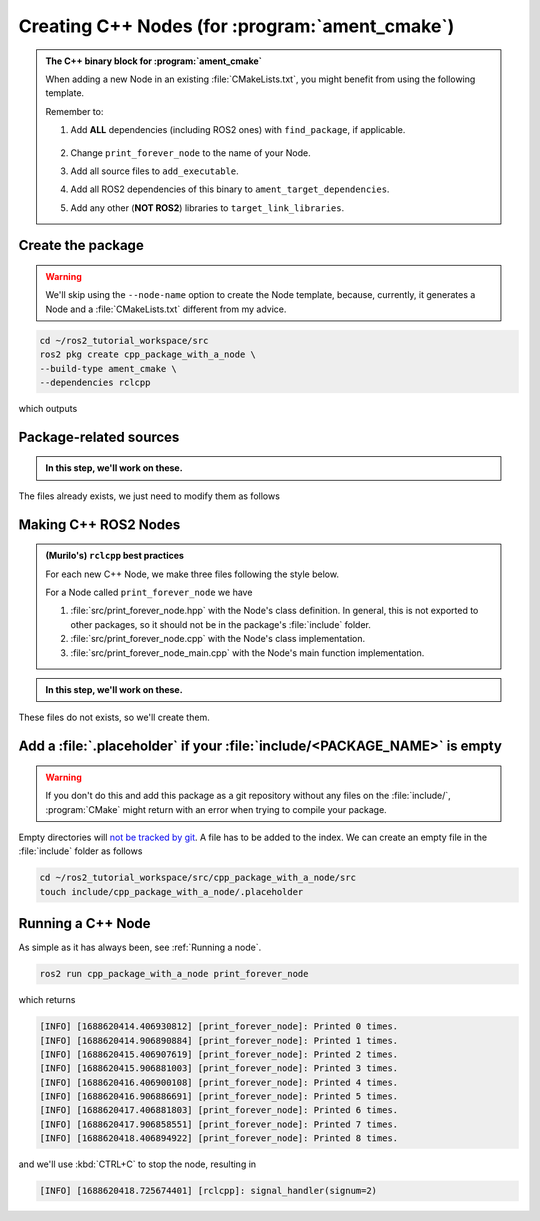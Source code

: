 Creating C++ Nodes (for :program:`ament_cmake`)
===============================================

.. admonition:: The C++ binary block for :program:`ament_cmake`

    When adding a new Node in an existing :file:`CMakeLists.txt`, you might benefit from using the following template.

    Remember to:

    #. Add **ALL** dependencies (including ROS2 ones) with ``find_package``, if applicable.

        .. literalinclude:: ../../../ros2_tutorial_workspace/src/cpp_package_with_a_node/CMakeLists.txt
           :language: cmake
           :lines: 8-10

    #. Change ``print_forever_node`` to the name of your Node.
    #. Add all source files to ``add_executable``.
    #. Add all ROS2 dependencies of this binary to ``ament_target_dependencies``.
    #. Add any other (**NOT ROS2**) libraries to ``target_link_libraries``.

    .. literalinclude:: ../../../ros2_tutorial_workspace/src/cpp_package_with_a_node/CMakeLists.txt
       :language: cmake
       :lines: 12-47
       :emphasize-lines: 7,12,17,21
 

Create the package
------------------

.. warning::

   We'll skip using the ``--node-name`` option to create the Node template, because, currently, it generates a Node and a :file:`CMakeLists.txt` different from my advice.

.. code-block:: console

  cd ~/ros2_tutorial_workspace/src
  ros2 pkg create cpp_package_with_a_node \
  --build-type ament_cmake \
  --dependencies rclcpp

which outputs

.. dropdown:: ros2 pkg create output

    .. code-block:: console
        :emphasize-lines: 13-16
    
        going to create a new package
        package name: cpp_package_with_a_node
        destination directory: /home/murilo/ROS2_Tutorial/ros2_tutorial_workspace/src
        package format: 3
        version: 0.0.0
        description: TODO: Package description
        maintainer: ['murilo <murilomarinho@ieee.org>']
        licenses: ['TODO: License declaration']
        build type: ament_cmake
        dependencies: ['rclcpp']
        creating folder ./cpp_package_with_a_node
        creating ./cpp_package_with_a_node/package.xml
        creating source and include folder
        creating folder ./cpp_package_with_a_node/src
        creating folder ./cpp_package_with_a_node/include/cpp_package_with_a_node
        creating ./cpp_package_with_a_node/CMakeLists.txt
        
        [WARNING]: Unknown license 'TODO: License declaration'.  This has been set in the package.xml, but no LICENSE file has been created.
        It is recommended to use one of the ament license identitifers:
        Apache-2.0
        BSL-1.0
        BSD-2.0
        BSD-2-Clause
        BSD-3-Clause
        GPL-3.0-only
        LGPL-3.0-only
        MIT
        MIT-0

Package-related sources
-----------------------

.. admonition:: In this step, we'll work on these.
    
    .. code-block:: console
        :emphasize-lines: 2,6
    
        cpp_package_with_a_node
        ├── CMakeLists.txt
        ├── include
        │   └── cpp_package_with_a_node
        │       └── .placeholder
        ├── package.xml
        └── src
            ├── print_forever_node.cpp
            ├── print_forever_node.hpp
            └── print_forever_node_main.cpp

The files already exists, we just need to modify them as follows

.. tab-set::

    .. tab-item:: package.xml

        The :file:`package.xml` works the same way as in :program:`ament_python`, with the exception of the two lines about :program:`ament_cmake` shown below.

        :download:`package.xml <../../../ros2_tutorial_workspace/src/cpp_package_with_a_node/package.xml>`

        .. literalinclude:: ../../../ros2_tutorial_workspace/src/cpp_package_with_a_node/package.xml
           :language: xml
           :linenos:
           :emphasize-lines: 10,18

    .. tab-item:: CMakeLists.txt

        A *one-size-fits-most* solution is shown below. For each new Node we add a block to the :file:`CMakeLists.txt` with the following format.

        :download:`CMakeLists.txt <../../../ros2_tutorial_workspace/src/cpp_package_with_a_node/CMakeLists.txt>`
        
        .. literalinclude:: ../../../ros2_tutorial_workspace/src/cpp_package_with_a_node/CMakeLists.txt
           :language: cmake
           :linenos:
           :emphasize-lines: 12-47

Making C++ ROS2 Nodes
---------------------

.. admonition:: (Murilo's) ``rclcpp`` best practices 

   For each new C++ Node, we make three files following the style below.

   For a Node called ``print_forever_node`` we have

   #. :file:`src/print_forever_node.hpp` with the Node's class definition. In general, this is not exported to other packages, so it should not be in the package's :file:`include` folder.
   #. :file:`src/print_forever_node.cpp` with the Node's class implementation.
   #. :file:`src/print_forever_node_main.cpp` with the Node's main function implementation.

.. admonition:: In this step, we'll work on these.

    .. code-block:: console
        :emphasize-lines: 7-10
    
        cpp_package_with_a_node
        ├── CMakeLists.txt
        ├── include
        │   └── cpp_package_with_a_node
        │       └── .placeholder
        ├── package.xml
        └── src
            ├── print_forever_node.cpp
            ├── print_forever_node.hpp
            └── print_forever_node_main.cpp

These files do not exists, so we'll create them.

.. tab-set::

    .. tab-item:: folder

       .. code-block:: console

          cd ~/ros2_tutorial_workspace/src/cpp_package_with_a_node
          mkdir src

    .. tab-item:: src/..._node.hpp

        Similar to what we did in Python, we inherit from ``rclcpp::Node``. Whatever is different is owing to differences in languages.
  
        :download:`print_forever_node.hpp <../../../ros2_tutorial_workspace/src/cpp_package_with_a_node/src/print_forever_node.hpp>`

        .. literalinclude:: ../../../ros2_tutorial_workspace/src/cpp_package_with_a_node/src/print_forever_node.hpp
           :language: cpp
           :linenos:
           :lines: 24-
           :emphasize-lines: 8

    .. tab-item:: src/..._node.cpp

        The implementation has nothing special, just don't forget to initialize the parent class, ``rclcpp::Node``, with the name of the node. 

        :download:`print_forever_node.cpp <../../../ros2_tutorial_workspace/src/cpp_package_with_a_node/src/print_forever_node.cpp>`

        .. literalinclude:: ../../../ros2_tutorial_workspace/src/cpp_package_with_a_node/src/print_forever_node.cpp
           :language: cpp
           :linenos:
           :lines: 24-
           :emphasize-lines: 7

    .. tab-item::  src/..._main.cpp 

        Given that we are using ``rclcpp::spin()``, there is nothing special here either. Just remember to not mess up the ``std::make_shared`` and always use perfect forwarding. See :ref:`Perfect forwarding`. 
        The ``rclcpp::spin()`` handles the ``SIGINT`` when we, for example, press :kbd:`CTRL+C` on the terminal. It is not perfect, but it does the trick for simple nodes like this one.
        
        :download:`print_forever_node_main.cpp <../../../ros2_tutorial_workspace/src/cpp_package_with_a_node/src/print_forever_node_main.cpp>`
        
        .. literalinclude:: ../../../ros2_tutorial_workspace/src/cpp_package_with_a_node/src/print_forever_node_main.cpp
           :language: cpp
           :linenos:
           :lines: 24-
           :emphasize-lines: 11


Add a :file:`.placeholder` if your :file:`include/<PACKAGE_NAME>` is empty
--------------------------------------------------------------------------

.. warning::

   If you don't do this and add this package as a git repository without any files on the :file:`include/`, :program:`CMake` might return with an error when trying to compile your package.

.. code-block:: console
    :emphasize-lines: 5

    cpp_package_with_a_node
    ├── CMakeLists.txt
    ├── include
    │   └── cpp_package_with_a_node
    │       └── .placeholder
    ├── package.xml
    └── src
        ├── print_forever_node.cpp
        ├── print_forever_node.hpp
        └── print_forever_node_main.cpp

Empty directories will `not be tracked by git <https://stackoverflow.com/questions/115983/how-do-i-add-an-empty-directory-to-a-git-repository>`_. A file has to be added to the index. We can create an empty file in the :file:`include` folder as follows

.. code-block:: console

   cd ~/ros2_tutorial_workspace/src/cpp_package_with_a_node/src
   touch include/cpp_package_with_a_node/.placeholder

Running a C++ Node
------------------

As simple as it has always been, see :ref:`Running a node`.

.. code-block:: console

   ros2 run cpp_package_with_a_node print_forever_node

which returns

.. code-block:: console

    [INFO] [1688620414.406930812] [print_forever_node]: Printed 0 times.
    [INFO] [1688620414.906890884] [print_forever_node]: Printed 1 times.
    [INFO] [1688620415.406907619] [print_forever_node]: Printed 2 times.
    [INFO] [1688620415.906881003] [print_forever_node]: Printed 3 times.
    [INFO] [1688620416.406900108] [print_forever_node]: Printed 4 times.
    [INFO] [1688620416.906886691] [print_forever_node]: Printed 5 times.
    [INFO] [1688620417.406881803] [print_forever_node]: Printed 6 times.
    [INFO] [1688620417.906858551] [print_forever_node]: Printed 7 times.
    [INFO] [1688620418.406894922] [print_forever_node]: Printed 8 times.

and we'll use :kbd:`CTRL+C` to stop the node, resulting in

.. code-block:: console

    [INFO] [1688620418.725674401] [rclcpp]: signal_handler(signum=2)
